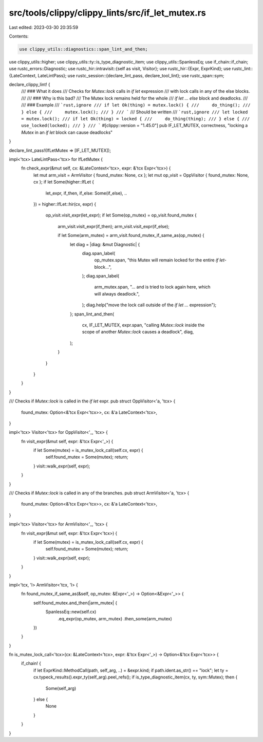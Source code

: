 src/tools/clippy/clippy_lints/src/if_let_mutex.rs
=================================================

Last edited: 2023-03-30 20:35:59

Contents:

.. code-block:: rs

    use clippy_utils::diagnostics::span_lint_and_then;
use clippy_utils::higher;
use clippy_utils::ty::is_type_diagnostic_item;
use clippy_utils::SpanlessEq;
use if_chain::if_chain;
use rustc_errors::Diagnostic;
use rustc_hir::intravisit::{self as visit, Visitor};
use rustc_hir::{Expr, ExprKind};
use rustc_lint::{LateContext, LateLintPass};
use rustc_session::{declare_lint_pass, declare_tool_lint};
use rustc_span::sym;

declare_clippy_lint! {
    /// ### What it does
    /// Checks for `Mutex::lock` calls in `if let` expression
    /// with lock calls in any of the else blocks.
    ///
    /// ### Why is this bad?
    /// The Mutex lock remains held for the whole
    /// `if let ... else` block and deadlocks.
    ///
    /// ### Example
    /// ```rust,ignore
    /// if let Ok(thing) = mutex.lock() {
    ///     do_thing();
    /// } else {
    ///     mutex.lock();
    /// }
    /// ```
    /// Should be written
    /// ```rust,ignore
    /// let locked = mutex.lock();
    /// if let Ok(thing) = locked {
    ///     do_thing(thing);
    /// } else {
    ///     use_locked(locked);
    /// }
    /// ```
    #[clippy::version = "1.45.0"]
    pub IF_LET_MUTEX,
    correctness,
    "locking a `Mutex` in an `if let` block can cause deadlocks"
}

declare_lint_pass!(IfLetMutex => [IF_LET_MUTEX]);

impl<'tcx> LateLintPass<'tcx> for IfLetMutex {
    fn check_expr(&mut self, cx: &LateContext<'tcx>, expr: &'tcx Expr<'tcx>) {
        let mut arm_visit = ArmVisitor { found_mutex: None, cx };
        let mut op_visit = OppVisitor { found_mutex: None, cx };
        if let Some(higher::IfLet {
            let_expr,
            if_then,
            if_else: Some(if_else),
            ..
        }) = higher::IfLet::hir(cx, expr)
        {
            op_visit.visit_expr(let_expr);
            if let Some(op_mutex) = op_visit.found_mutex {
                arm_visit.visit_expr(if_then);
                arm_visit.visit_expr(if_else);

                if let Some(arm_mutex) = arm_visit.found_mutex_if_same_as(op_mutex) {
                    let diag = |diag: &mut Diagnostic| {
                        diag.span_label(
                            op_mutex.span,
                            "this Mutex will remain locked for the entire `if let`-block...",
                        );
                        diag.span_label(
                            arm_mutex.span,
                            "... and is tried to lock again here, which will always deadlock.",
                        );
                        diag.help("move the lock call outside of the `if let ...` expression");
                    };
                    span_lint_and_then(
                        cx,
                        IF_LET_MUTEX,
                        expr.span,
                        "calling `Mutex::lock` inside the scope of another `Mutex::lock` causes a deadlock",
                        diag,
                    );
                }
            }
        }
    }
}

/// Checks if `Mutex::lock` is called in the `if let` expr.
pub struct OppVisitor<'a, 'tcx> {
    found_mutex: Option<&'tcx Expr<'tcx>>,
    cx: &'a LateContext<'tcx>,
}

impl<'tcx> Visitor<'tcx> for OppVisitor<'_, 'tcx> {
    fn visit_expr(&mut self, expr: &'tcx Expr<'_>) {
        if let Some(mutex) = is_mutex_lock_call(self.cx, expr) {
            self.found_mutex = Some(mutex);
            return;
        }
        visit::walk_expr(self, expr);
    }
}

/// Checks if `Mutex::lock` is called in any of the branches.
pub struct ArmVisitor<'a, 'tcx> {
    found_mutex: Option<&'tcx Expr<'tcx>>,
    cx: &'a LateContext<'tcx>,
}

impl<'tcx> Visitor<'tcx> for ArmVisitor<'_, 'tcx> {
    fn visit_expr(&mut self, expr: &'tcx Expr<'tcx>) {
        if let Some(mutex) = is_mutex_lock_call(self.cx, expr) {
            self.found_mutex = Some(mutex);
            return;
        }
        visit::walk_expr(self, expr);
    }
}

impl<'tcx, 'l> ArmVisitor<'tcx, 'l> {
    fn found_mutex_if_same_as(&self, op_mutex: &Expr<'_>) -> Option<&Expr<'_>> {
        self.found_mutex.and_then(|arm_mutex| {
            SpanlessEq::new(self.cx)
                .eq_expr(op_mutex, arm_mutex)
                .then_some(arm_mutex)
        })
    }
}

fn is_mutex_lock_call<'tcx>(cx: &LateContext<'tcx>, expr: &'tcx Expr<'_>) -> Option<&'tcx Expr<'tcx>> {
    if_chain! {
        if let ExprKind::MethodCall(path, self_arg, ..) = &expr.kind;
        if path.ident.as_str() == "lock";
        let ty = cx.typeck_results().expr_ty(self_arg).peel_refs();
        if is_type_diagnostic_item(cx, ty, sym::Mutex);
        then {
            Some(self_arg)
        } else {
            None
        }
    }
}


